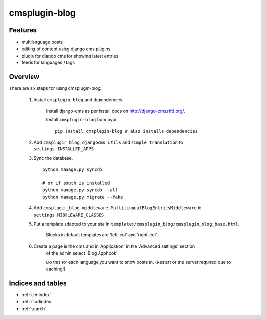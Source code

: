 .. simple-translation documentation master file, created by
   sphinx-quickstart on Tue Aug 31 16:36:25 2010.
   You can adapt this file completely to your liking, but it should at least
   contain the root `toctree` directive.

=====================
cmsplugin-blog
=====================

.. module:: cmsplugin-blog
   :synopsis: cmsplugin-blog

Features
========
* multilanguage posts
* editing of content using django cms plugins
* plugin for django cms for showing latest entries
* feeds for languages / tags

Overview
========

There are six steps for using cmsplugin-blog:

    1. Install ``cmsplugin-blog`` and dependencies.
    
        Install django-cms as per install docs on http://django-cms.rtfd.org/.
        
        Install ``cmsplugin-blog`` from pypi: ::
        
            pip install cmsplugin-blog # also installs dependencies
        
    2. Add ``cmsplugin_blog``, ``djangocms_utils`` and ``simple_translation`` to ``settings.INSTALLED_APPS``
    
    3. Sync the database. ::
        
            python manage.py syncdb
            
            # or if south is installed
            python manage.py syncdb --all
            python manage.py migrate --fake    
        
    4. Add ``cmsplugin_blog.middleware.MultilingualBlogEntriesMiddleware`` to ``settings.MIDDLEWARE_CLASSES``
    
    5. Put a template adapted to your site in ``templates/cmsplugin_blog/cmsplugin_blog_base.html``.
    
        Blocks in default templates are 'left-col' and 'right-col'.
        
    6. Create a page in the cms and in 'Application' in the 'Advanced settings' section
        of the admin select 'Blog Apphook'
        
        Do this for each language you want to show posts in.
        (Restart of the server required due to caching!)
    
    
Indices and tables
==================

* :ref:`genindex`
* :ref:`modindex`
* :ref:`search`

